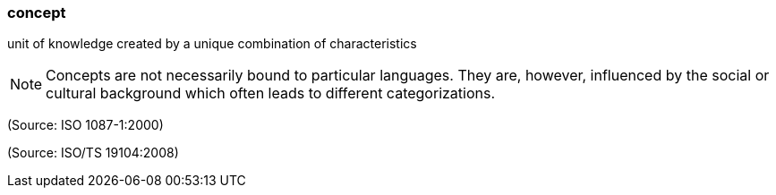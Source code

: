 === concept

unit of knowledge created by a unique combination of characteristics

NOTE: Concepts are not necessarily bound to particular languages.  They are, however, influenced by the social or cultural background which often leads to different categorizations.

(Source: ISO 1087-1:2000)

(Source: ISO/TS 19104:2008)

